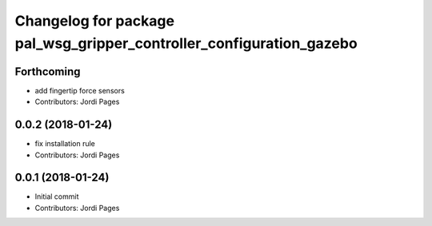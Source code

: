 ^^^^^^^^^^^^^^^^^^^^^^^^^^^^^^^^^^^^^^^^^^^^^^^^^^^^^^^^^^^^^^^^^^^^^
Changelog for package pal_wsg_gripper_controller_configuration_gazebo
^^^^^^^^^^^^^^^^^^^^^^^^^^^^^^^^^^^^^^^^^^^^^^^^^^^^^^^^^^^^^^^^^^^^^

Forthcoming
-----------
* add fingertip force sensors
* Contributors: Jordi Pages

0.0.2 (2018-01-24)
------------------
* fix installation rule
* Contributors: Jordi Pages

0.0.1 (2018-01-24)
------------------
* Initial commit
* Contributors: Jordi Pages
